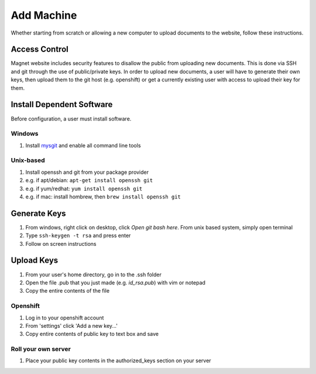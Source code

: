 .. _man-add-machine:

Add Machine
===========

Whether starting from scratch or allowing a new computer to upload documents to
the website, follow these instructions.

Access Control
--------------

Magnet website includes security features to disallow the public from uploading
new documents. This is done via SSH and git through the use of public/private
keys. In order to upload new documents, a user will have to generate their own
keys, then upload them to the git host (e.g. openshift) or get a currently
existing user with access to upload their key for them.

Install Dependent Software
--------------------------

Before configuration, a user must install software.

Windows
~~~~~~~

#. Install mysgit_ and enable all command line tools

Unix-based
~~~~~~~~~~

#. Install openssh and git from your package provider
#. e.g. if apt/debian: ``apt-get install openssh git``
#. e.g. if yum/redhat: ``yum install openssh git``
#. e.g. if mac: install hombrew, then ``brew install openssh git``

Generate Keys
-------------

#. From windows, right click on desktop, click `Open git bash here`. From unix
   based system, simply open terminal
#. Type ``ssh-keygen -t rsa`` and press enter
#. Follow on screen instructions

Upload Keys
-----------

#. From your user's home directory, go in to the .ssh folder
#. Open the file .pub that you just made (e.g. `id_rsa.pub`) with vim or notepad
#. Copy the entire contents of the file

Openshift
~~~~~~~~~

#. Log in to your openshift account
#. From 'settings' click 'Add a new key...'
#. Copy entire contents of public key to text box and save

Roll your own server
~~~~~~~~~~~~~~~~~~~~

#. Place your public key contents in the authorized_keys section on your server

.. _mysgit: http://msysgit.github.io/